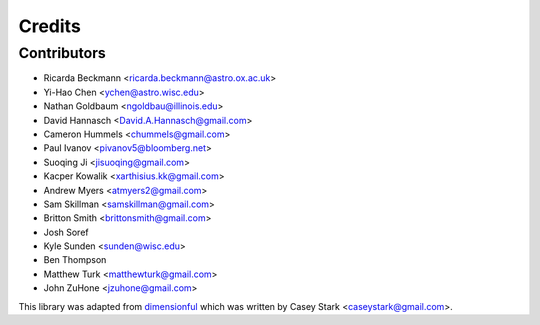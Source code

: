 =======
Credits
=======

Contributors
------------

* Ricarda Beckmann <ricarda.beckmann@astro.ox.ac.uk>
* Yi-Hao Chen <ychen@astro.wisc.edu>
* Nathan Goldbaum <ngoldbau@illinois.edu>
* David Hannasch <David.A.Hannasch@gmail.com>
* Cameron Hummels <chummels@gmail.com>
* Paul Ivanov <pivanov5@bloomberg.net>
* Suoqing Ji <jisuoqing@gmail.com>
* Kacper Kowalik <xarthisius.kk@gmail.com>
* Andrew Myers <atmyers2@gmail.com>
* Sam Skillman <samskillman@gmail.com>
* Britton Smith <brittonsmith@gmail.com>
* Josh Soref
* Kyle Sunden <sunden@wisc.edu>
* Ben Thompson
* Matthew Turk <matthewturk@gmail.com>
* John ZuHone <jzuhone@gmail.com>

This library was adapted from `dimensionful
<https://github.com/caseywstark/dimensionful>`_ which was written by Casey Stark
<caseystark@gmail.com>.
